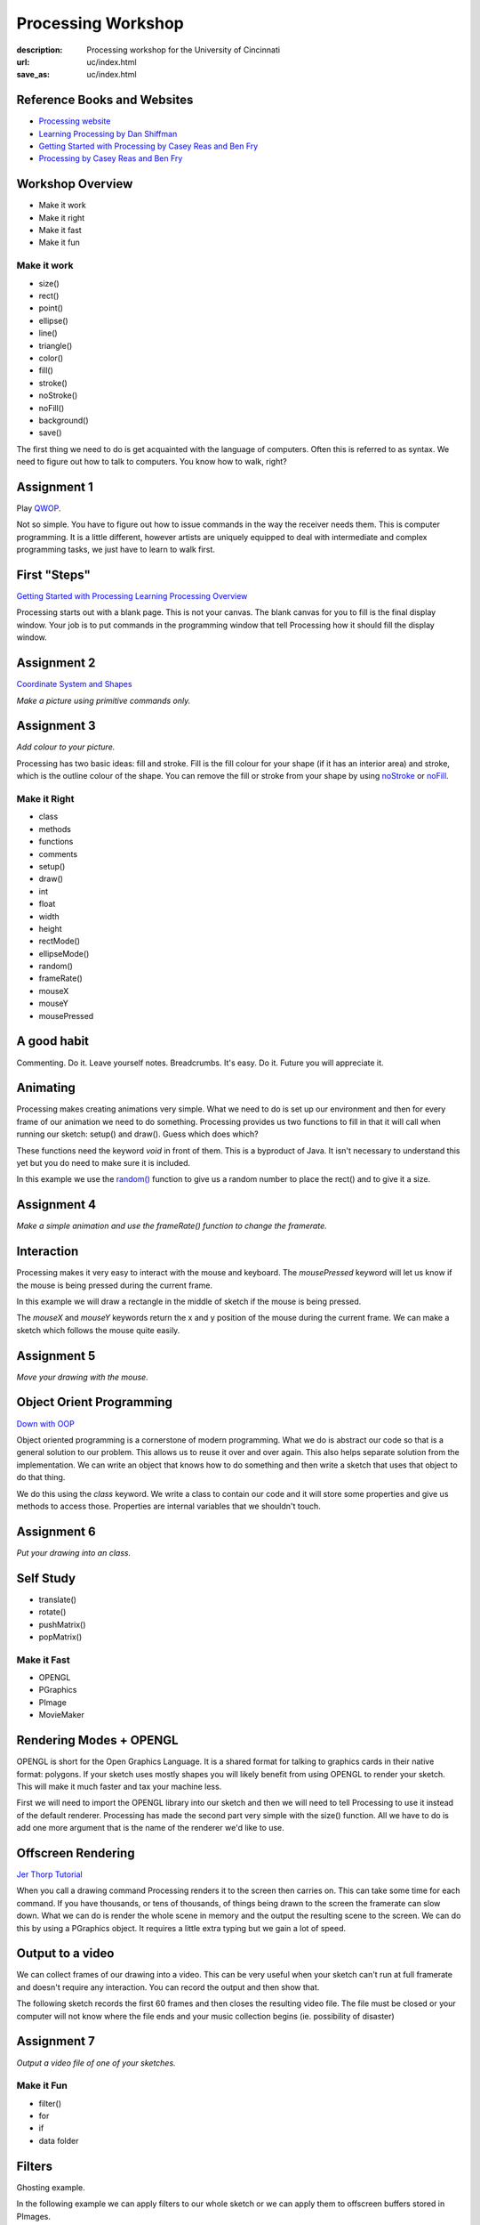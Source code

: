 Processing Workshop
###################
:description: Processing workshop for the University of Cincinnati   
:url: uc/index.html                                                  
:save_as: uc/index.html                                             


Reference Books and Websites
----------------------------

-  `Processing website <http://www.processing.org>`_
-  `Learning Processing by Dan
   Shiffman <http://learningprocessing.org>`_
-  `Getting Started with Processing by Casey Reas and Ben
   Fry <http://www.amazon.com/gp/product/144937980X?ie=UTF8&tag=processing09-20&linkCode=as2&camp=1789&creative=9325&creativeASIN=144937980X>`_
-  `Processing by Casey Reas and Ben
   Fry <http://www.amazon.com/gp/product/0262182629?ie=UTF8&tag=processing09-20&linkCode=as2&camp=1789&creative=9325&creativeASIN=0262182629>`_

Workshop Overview
-----------------

-  Make it work
-  Make it right
-  Make it fast
-  Make it fun

Make it work
============

-  size()
-  rect()
-  point()
-  ellipse()
-  line()
-  triangle()
-  color()
-  fill()
-  stroke()
-  noStroke()
-  noFill()
-  background()
-  save()

The first thing we need to do is get acquainted with the language of
computers. Often this is referred to as syntax. We need to figure out
how to talk to computers. You know how to walk, right?

Assignment 1
------------

Play `QWOP <http://www.foddy.net/Athletics.html>`_.

Not so simple. You have to figure out how to issue commands in the way
the receiver needs them. This is computer programming. It is a little
different, however artists are uniquely equipped to deal with
intermediate and complex programming tasks, we just have to learn to
walk first.

First "Steps"
-------------

`Getting Started with
Processing <http://processing.org/learning/gettingstarted/>`_ `Learning
Processing Overview <http://processing.org/learning/overview/>`_

Processing starts out with a blank page. This is not your canvas. The
blank canvas for you to fill is the final display window. Your job is to
put commands in the programming window that tell Processing how it
should fill the display window.

Assignment 2
------------

`Coordinate System and
Shapes <http://processing.org/learning/drawing/>`_

*Make a picture using primitive commands only.*

Assignment 3
------------

*Add colour to your picture.*

Processing has two basic ideas: fill and stroke. Fill is the fill colour
for your shape (if it has an interior area) and stroke, which is the
outline colour of the shape. You can remove the fill or stroke from your
shape by using `noStroke <u=http://www.processing.org/reference/noStroke_.html>`_ or `noFill <https://www.processing.org/reference/noFill_.html>`_.

Make it Right
=============

-  class
-  methods
-  functions
-  comments
-  setup()
-  draw()
-  int
-  float
-  width
-  height
-  rectMode()
-  ellipseMode()
-  random()
-  frameRate()
-  mouseX
-  mouseY
-  mousePressed

A good habit
------------

Commenting. Do it. Leave yourself notes. Breadcrumbs. It's easy. Do it.
Future you will appreciate it.

.. raw:: html

   <pre>
   /* multi 
           line
               comment*/
   // single line comment. 
   background(123);// I chose this colour to match my shirt
   </pre>

Animating
---------

Processing makes creating animations very simple. What we need to do is
set up our environment and then for every frame of our animation we need
to do something. Processing provides us two functions to fill in that it
will call when running our sketch: setup() and draw(). Guess which does
which?

These functions need the keyword *void* in front of them. This is a
byproduct of Java. It isn't necessary to understand this yet but you do
need to make sure it is included.

In this example we use the
`random() <http://processing.org/reference/random_.html>`_ function to
give us a random number to place the rect() and to give it a size.

.. raw:: html

   <pre>
   void setup()
   {
       // do your setup here
       size( 720, 480);
   }

   void draw()
   {
       // do your drawing here
       rect( random(width), random(height), random(300), random(400) );
   }
   </pre>

Assignment 4
------------

*Make a simple animation and use the frameRate() function to change the
framerate.*

Interaction
-----------

Processing makes it very easy to interact with the mouse and keyboard.
The *mousePressed* keyword will let us know if the mouse is being
pressed during the current frame.

In this example we will draw a rectangle in the middle of sketch if the
mouse is being pressed.

.. raw:: html

   <pre> 
   if (mousePressed)
       rect(width/2,height/2,100,100);
   </pre> 

The *mouseX* and *mouseY* keywords return the x and y position of the
mouse during the current frame. We can make a sketch which follows the
mouse quite easily.

.. raw:: html

   <pre>
   rectMode(CENTER); // otherwise the mouse will be in the top corner of the rect
   rect(mouseX,mouseY,100,100);
   </pre>

Assignment 5
------------

*Move your drawing with the mouse.*

Object Orient Programming
-------------------------

`Down with OOP <http://processing.org/learning/objects/>`_

Object oriented programming is a cornerstone of modern programming. What
we do is abstract our code so that is a general solution to our problem.
This allows us to reuse it over and over again. This also helps separate
solution from the implementation. We can write an object that knows how
to do something and then write a sketch that uses that object to do that
thing.

We do this using the *class* keyword. We write a class to contain our
code and it will store some properties and give us methods to access
those. Properties are internal variables that we shouldn't touch.

.. raw:: html

   <pre>

   class mything
   {
       int xposition;
       int yposition;
       int mysize;
       mything(float x, float y, float s)
       {
          xposition = x; 
          yposition = y;
          mysize = s;
       }
       public void draw()
       {
           rect(xposition, yposition, mysize, mysize);
       }
   }


   mything thing = new mything(width/2, height/2, 100);
   thing.draw();
   </pre>

Assignment 6
------------

*Put your drawing into an class.*

Self Study
----------

-  translate()
-  rotate()
-  pushMatrix()
-  popMatrix()

Make it Fast
============

-  OPENGL
-  PGraphics
-  PImage
-  MovieMaker

Rendering Modes + OPENGL
------------------------

OPENGL is short for the Open Graphics Language. It is a shared format
for talking to graphics cards in their native format: polygons. If your
sketch uses mostly shapes you will likely benefit from using OPENGL to
render your sketch. This will make it much faster and tax your machine
less.

First we will need to import the OPENGL library into our sketch and then
we will need to tell Processing to use it instead of the default
renderer. Processing has made the second part very simple with the
size() function. All we have to do is add one more argument that is the
name of the renderer we'd like to use.

.. raw:: html

   <pre>
   import processing.opengl.*;
   size( 100,100, OPENGL);
   </pre>

Offscreen Rendering
-------------------

`Jer Thorp
Tutorial <http://blog.blprnt.com/blog/blprnt/processing-tip-rendering-large-amounts-of-text-fast>`_

When you call a drawing command Processing renders it to the screen then
carries on. This can take some time for each command. If you have
thousands, or tens of thousands, of things being drawn to the screen the
framerate can slow down. What we can do is render the whole scene in
memory and the output the resulting scene to the screen. We can do this
by using a PGraphics object. It requires a little extra typing but we
gain a lot of speed.

.. raw:: html

   <pre>
   Pgraphics offscreen = createGraphics(width,height); // like loadImage. We'll see that later.
   offscreen.beginDraw();
   offscreen.background(100); // grey backgroun
   // do some more drawing in here
   offscreen.endDraw();
   </pre>

Output to a video
-----------------

We can collect frames of our drawing into a video. This can be very
useful when your sketch can't run at full framerate and doesn't require
any interaction. You can record the output and then show that.

The following sketch records the first 60 frames and then closes the
resulting video file. The file must be closed or your computer will not
know where the file ends and your music collection begins (ie.
possibility of disaster)

.. raw:: html

   <pre>
   import processing.video.*;
   MovieMaker mm;  // Declare MovieMaker object

   void setup() 
   {
     // Do your setup

     // Create MovieMaker object with size, filename,
     // compression codec and quality, framerate
     mm = new MovieMaker(this, width, height, "drawing.mov");
   }

   void draw() 
   {
     // Do your drawing
     if ( frameCount < 60 )
     {
         mm.addFrame();  // Add window's pixels to movie
                     // This is best to do at the end of the draw() function
     } 
     else
     {
       if ( frameCount == 60) 
         mm.finish();  // Finish the movie at frame 60 
                       // We don't want to finish it multiple times
     }
   }
   </pre>

Assignment 7
------------

*Output a video file of one of your sketches.*

Make it Fun
===========

-  filter()
-  for
-  if
-  data folder

Filters
-------

Ghosting example.

.. raw:: html

   <pre>
   void setup()
   {
       /// other setup
       background(0); // put this here to avoid a flash on the first frame
   }

   void draw()
   {
       noStroke();
       fill(0, 5);
       rect(0,0,width,height); // assumes rectMode(CORNER) which is default    
       // do your drawing here
   }
   </pre>

In the following example we can apply filters to our whole sketch or we
can apply them to offscreen buffers stored in PImages.

.. raw:: html

   <pre>
   PImage myimage = loadImage("test.jpg");
   // some drawing
   rect(width/2, height/2, 100,100);
   filter(BLUR, 4); // blurs all drawing to this point
   myimage.filter(BLUR,4); // blurs our image
   image(myimage, width/2, height/2); // puts our blurred image onscreen
   </pre>

Make lots of them
-----------------

`Arrays <http://processing.org/reference/Array.html>`_

`Two-Dimensional Arrays <http://processing.org/learning/2darray/>`_

*for* loops are staples of programming. We can harness the computer's
ability to do many things without complaining (unlike humans). In our
structure we have to define a variable to keep track of how many times
we do something, we give a condition to end our loop, and then we define
how we step through it.

In this example we have our variable *i*, which is very common, that
will start at zero and then increment to the width of our sketch. We can
access our variable inside of our loop to do a different task for each
step of the loop.

.. raw:: html

   <pre> 
   for( int i = 0; i < width; i = i + 1)
       rect(i,i, 10, 10);
   </pre>

The final statement in the for definition is often changed to *i++*
which means that the variable *i* is to be incremented by one after it
is read. This will increment *i* until such a time that it gets be
bigger than *width* and then the loop will end. So, if our sketch is 720
pixels wide then we will draw 720 rectangles diagonally along our
canvas.

.. raw:: html

   <pre> 
   for( int i = 0; i < width; i++ )
       rect(i,i, 10, 10);
   </pre>

Keeping Track of Lots of Them
-----------------------------

You want to have a thousand things. You could make a thousand variables.
It would work but it would not be fun.

Arrays are the solution. These give you one variable name that
references multiples. To use these with objects we have to do a little
bit of work. Let's use our *mything* object.

.. raw:: html

   <pre>
   mything[] things = new mything[100]; // asks for 100 mything objects

   void setup()
   {
       size(720,480);
       for ( int i = 0 ; i < things.length; i++)
           things[i] = new mything( (int)random(width), (int)random(height), (int)random(150) ); 
           // cast the random floats to ints
   }

   void draw()
   {
     background(0);
     for ( int i = 0 ; i < things.length; i++)
         things[i].draw();
   }

   </pre>

What if?
--------

So want something to happen only if something else is a certain way. You
need an *if* statement. *if* will evaluate a statement and run a block
of code if it evaluates true.

.. raw:: html

   <pre> 
   if (18 > 5) 
   {
       println("True!");
   }
   </pre>

What if we want to run a different block of code if the evaluation is
false? We us an *else* statement for this. In the following example the
first block of code will run if the mouse is more than halfway across
the screen.

.. raw:: html

   <pre>
   if (mouseX > width/2)
   {
       rect(0,0, 100,100);
   }
   else
   {
       ellipse(0,0,100,100);
   }
   </pre>

Loading images
--------------

Processing makes this very simple. First we have to locate our sktech
folder on our hard drive. This is done by pressing apple or command K.
You can also access this under the Sketch menu in Processing. Now we
need to create a data folder. Anything you put in there will be found by
your sketch.

Let's imagine that we have an image there called "test.jpg" and we want
to load it into our sketch and held by a PImage object.

.. raw:: html

   <pre>
   PImage myimage = loadImage("test.jpg");
   </pre>

That's it. Seriously. Thanks Processing Dudes!

*Detail* Normally when load classes we have to use the new keyword. In
this case loadImage is a special function that looks for files, loads
them, and then returns a new PImage object. The function deals with
creating our new object inside of itself.

Other stuff
-----------

-  `Anatomy of a Program <http://processing.org/learning/anatomy/>`_.
   Excellent overview of development process and tutorial on making
   arbitrary shapes.
-  `Drawing Curves <http://processing.org/learning/curves/>`_
-  `PVector <http://processing.org/learning/pvector/>`_


